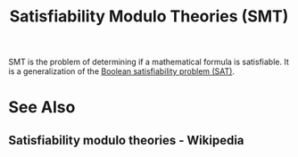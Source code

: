 :PROPERTIES:
:ID:       6dc0e86e-3016-4a1e-987a-569f934e9ca1
:END:
#+title: Satisfiability Modulo Theories (SMT)
#+filetags: :mathematics:computer_science:

SMT is the problem of determining if a mathematical formula is satisfiable.  It is a generalization of the [[id:1563348b-b611-45a4-9f7e-9ea9b70e4aad][Boolean satisfiability problem (SAT)]].
* See Also
** Satisfiability modulo theories - Wikipedia
:PROPERTIES:
:ID:       c5dfdf39-fe95-4f63-b443-778c67652aa7
:ROAM_REFS: https://en.wikipedia.org/wiki/Satisfiability_modulo_theories
:END:
